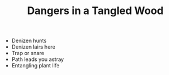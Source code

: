 #+TITLE: Dangers in a Tangled Wood

  - Denizen hunts
  - Denizen lairs here
  - Trap or snare
  - Path leads you astray
  - Entangling plant life
